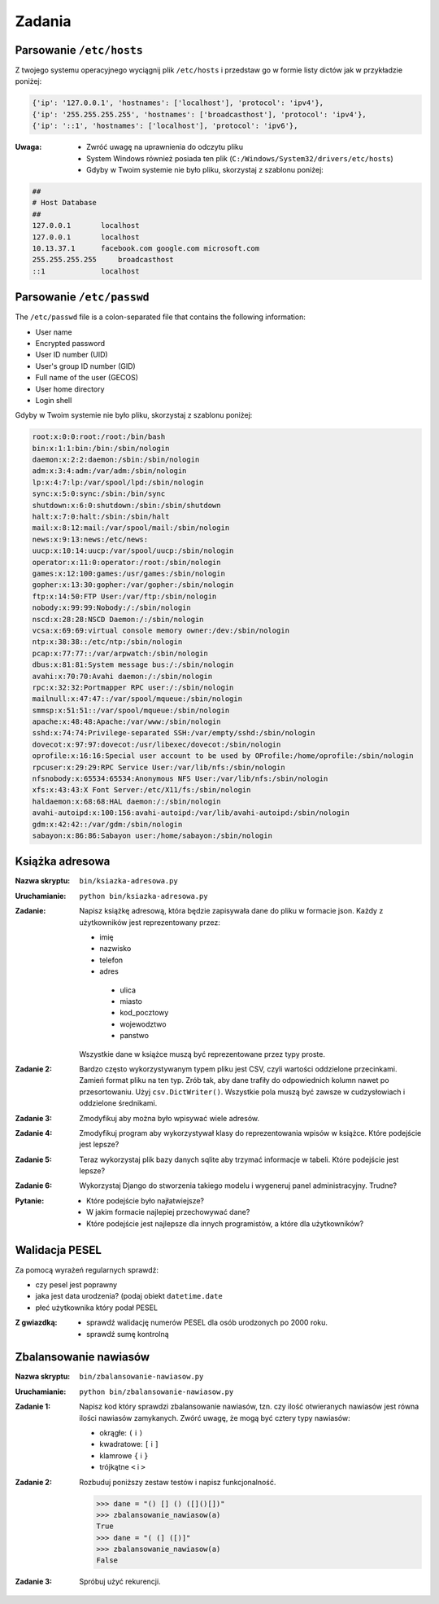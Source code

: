 *******
Zadania
*******


Parsowanie ``/etc/hosts``
=========================

Z twojego systemu operacyjnego wyciągnij plik ``/etc/hosts`` i przedstaw go w formie listy dictów jak w przykładzie poniżej:

.. code-block:: python

    {'ip': '127.0.0.1', 'hostnames': ['localhost'], 'protocol': 'ipv4'},
    {'ip': '255.255.255.255', 'hostnames': ['broadcasthost'], 'protocol': 'ipv4'},
    {'ip': '::1', 'hostnames': ['localhost'], 'protocol': 'ipv6'},

:Uwaga:
    * Zwróć uwagę na uprawnienia do odczytu pliku
    * System Windows również posiada ten plik (``C:/Windows/System32/drivers/etc/hosts``)
    * Gdyby w Twoim systemie nie było pliku, skorzystaj z szablonu poniżej:

.. code-block:: text

    ##
    # Host Database
    ##
    127.0.0.1	    localhost
    127.0.0.1	    localhost
    10.13.37.1	    facebook.com google.com microsoft.com
    255.255.255.255	broadcasthost
    ::1             localhost

Parsowanie ``/etc/passwd``
==========================
The ``/etc/passwd`` file is a colon-separated file that contains the following information:

- User name
- Encrypted password
- User ID number (UID)
- User's group ID number (GID)
- Full name of the user (GECOS)
- User home directory
- Login shell

Gdyby w Twoim systemie nie było pliku, skorzystaj z szablonu poniżej:

.. code-block:: text

    root:x:0:0:root:/root:/bin/bash
    bin:x:1:1:bin:/bin:/sbin/nologin
    daemon:x:2:2:daemon:/sbin:/sbin/nologin
    adm:x:3:4:adm:/var/adm:/sbin/nologin
    lp:x:4:7:lp:/var/spool/lpd:/sbin/nologin
    sync:x:5:0:sync:/sbin:/bin/sync
    shutdown:x:6:0:shutdown:/sbin:/sbin/shutdown
    halt:x:7:0:halt:/sbin:/sbin/halt
    mail:x:8:12:mail:/var/spool/mail:/sbin/nologin
    news:x:9:13:news:/etc/news:
    uucp:x:10:14:uucp:/var/spool/uucp:/sbin/nologin
    operator:x:11:0:operator:/root:/sbin/nologin
    games:x:12:100:games:/usr/games:/sbin/nologin
    gopher:x:13:30:gopher:/var/gopher:/sbin/nologin
    ftp:x:14:50:FTP User:/var/ftp:/sbin/nologin
    nobody:x:99:99:Nobody:/:/sbin/nologin
    nscd:x:28:28:NSCD Daemon:/:/sbin/nologin
    vcsa:x:69:69:virtual console memory owner:/dev:/sbin/nologin
    ntp:x:38:38::/etc/ntp:/sbin/nologin
    pcap:x:77:77::/var/arpwatch:/sbin/nologin
    dbus:x:81:81:System message bus:/:/sbin/nologin
    avahi:x:70:70:Avahi daemon:/:/sbin/nologin
    rpc:x:32:32:Portmapper RPC user:/:/sbin/nologin
    mailnull:x:47:47::/var/spool/mqueue:/sbin/nologin
    smmsp:x:51:51::/var/spool/mqueue:/sbin/nologin
    apache:x:48:48:Apache:/var/www:/sbin/nologin
    sshd:x:74:74:Privilege-separated SSH:/var/empty/sshd:/sbin/nologin
    dovecot:x:97:97:dovecot:/usr/libexec/dovecot:/sbin/nologin
    oprofile:x:16:16:Special user account to be used by OProfile:/home/oprofile:/sbin/nologin
    rpcuser:x:29:29:RPC Service User:/var/lib/nfs:/sbin/nologin
    nfsnobody:x:65534:65534:Anonymous NFS User:/var/lib/nfs:/sbin/nologin
    xfs:x:43:43:X Font Server:/etc/X11/fs:/sbin/nologin
    haldaemon:x:68:68:HAL daemon:/:/sbin/nologin
    avahi-autoipd:x:100:156:avahi-autoipd:/var/lib/avahi-autoipd:/sbin/nologin
    gdm:x:42:42::/var/gdm:/sbin/nologin
    sabayon:x:86:86:Sabayon user:/home/sabayon:/sbin/nologin


Książka adresowa
================

:Nazwa skryptu: ``bin/ksiazka-adresowa.py``
:Uruchamianie: ``python bin/ksiazka-adresowa.py``

:Zadanie:
    Napisz książkę adresową, która będzie zapisywała dane do pliku w formacie json.
    Każdy z użytkowników jest reprezentowany przez:

    * imię
    * nazwisko
    * telefon
    * adres

     * ulica
     * miasto
     * kod_pocztowy
     * wojewodztwo
     * panstwo

    Wszystkie dane w książce muszą być reprezentowane przez typy proste.

:Zadanie 2:
    Bardzo często wykorzystywanym typem pliku jest CSV, czyli wartości oddzielone przecinkami. Zamień format pliku na ten typ. Zrób tak, aby dane trafiły do odpowiednich kolumn nawet po przesortowaniu. Użyj ``csv.DictWriter()``. Wszystkie pola muszą być zawsze w cudzysłowiach i oddzielone średnikami.

:Zadanie 3:
    Zmodyfikuj aby można było wpisywać wiele adresów.

:Zadanie 4:
    Zmodyfikuj program aby wykorzystywał klasy do reprezentowania wpisów w książce. Które podejście jest lepsze?

:Zadanie 5:
    Teraz wykorzystaj plik bazy danych sqlite aby trzymać informacje w tabeli. Które podejście jest lepsze?

:Zadanie 6:
    Wykorzystaj Django do stworzenia takiego modelu i wygeneruj panel administracyjny. Trudne?

:Pytanie:
    * Które podejście było najłatwiejsze?
    * W jakim formacie najlepiej przechowywać dane?
    * Które podejście jest najlepsze dla innych programistów, a które dla użytkowników?

Walidacja PESEL
===============

Za pomocą wyrażeń regularnych sprawdź:

* czy pesel jest poprawny
* jaka jest data urodzenia? (podaj obiekt ``datetime.date``
* płeć użytkownika który podał PESEL

:Z gwiazdką:
    * sprawdź walidację numerów PESEL dla osób urodzonych po 2000 roku.
    * sprawdź sumę kontrolną

Zbalansowanie nawiasów
======================

:Nazwa skryptu: ``bin/zbalansowanie-nawiasow.py``
:Uruchamianie: ``python bin/zbalansowanie-nawiasow.py``

:Zadanie 1:
    Napisz kod który sprawdzi zbalansowanie nawiasów, tzn. czy ilość otwieranych nawiasów jest równa ilości nawiasów zamykanych. Zwórć uwagę, że mogą być cztery typy nawiasów:

    * okrągłe: ``(`` i ``)``
    * kwadratowe: ``[`` i ``]``
    * klamrowe ``{`` i ``}``
    * trójkątne ``<`` i ``>``

:Zadanie 2:
    Rozbuduj poniższy zestaw testów i napisz funkcjonalność.

    .. code-block:: python

        >>> dane = "() [] () ([]()[])"
        >>> zbalansowanie_nawiasow(a)
        True
        >>> dane = "( (] ([)]"
        >>> zbalansowanie_nawiasow(a)
        False

:Zadanie 3:
    Spróbuj użyć rekurencji.
